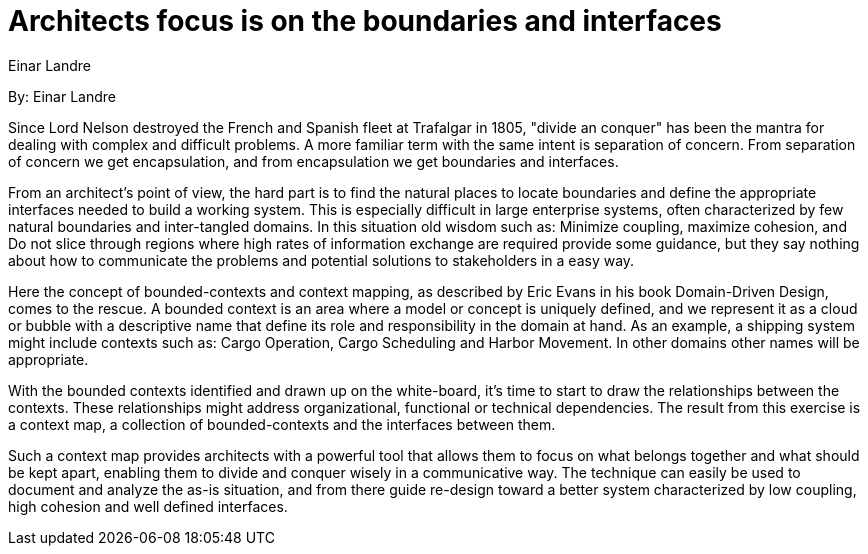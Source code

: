 = Architects focus is on the boundaries and interfaces
:author: Einar Landre

By: {author}

Since Lord Nelson destroyed the French and Spanish fleet at Trafalgar in 1805, "divide an conquer" has been the mantra for dealing with complex and difficult problems.
A more familiar term with the same intent is separation of concern.
 From separation of concern we get encapsulation, and from encapsulation we get boundaries and interfaces.

From an architect's point of view, the hard part is to find the natural places to locate boundaries and define the appropriate interfaces needed to build a working system.
This is especially difficult in large enterprise systems, often characterized by few natural boundaries and inter-tangled domains.
In this situation old wisdom such as: Minimize coupling, maximize cohesion, and Do not slice through regions where high rates of information exchange are required provide some guidance, but they say nothing about how to communicate the problems and potential solutions to stakeholders in a easy way.

Here the concept of bounded-contexts and context mapping, as described by Eric Evans in his book Domain-Driven Design, comes to the rescue.
A bounded context is an area where a model or concept is uniquely defined, and we represent it as a cloud or bubble with a descriptive name that define its role and responsibility in the domain at hand.
As an example, a shipping system might include contexts such as: Cargo Operation, Cargo Scheduling and Harbor Movement.
In other domains other names will be appropriate.

With the bounded contexts identified and drawn up on the white-board, it's time to start to draw the relationships between the contexts.
These relationships might address organizational, functional or technical dependencies.
The result from this exercise is a context map, a collection of bounded-contexts and the interfaces between them.

Such a context map provides architects with a powerful tool that allows them to focus on what belongs together and what should be kept apart, enabling them to divide and conquer wisely in a communicative way.
The technique can easily be used to document and analyze the as-is situation, and from there guide re-design toward a better system characterized by low coupling, high cohesion and well defined interfaces.
